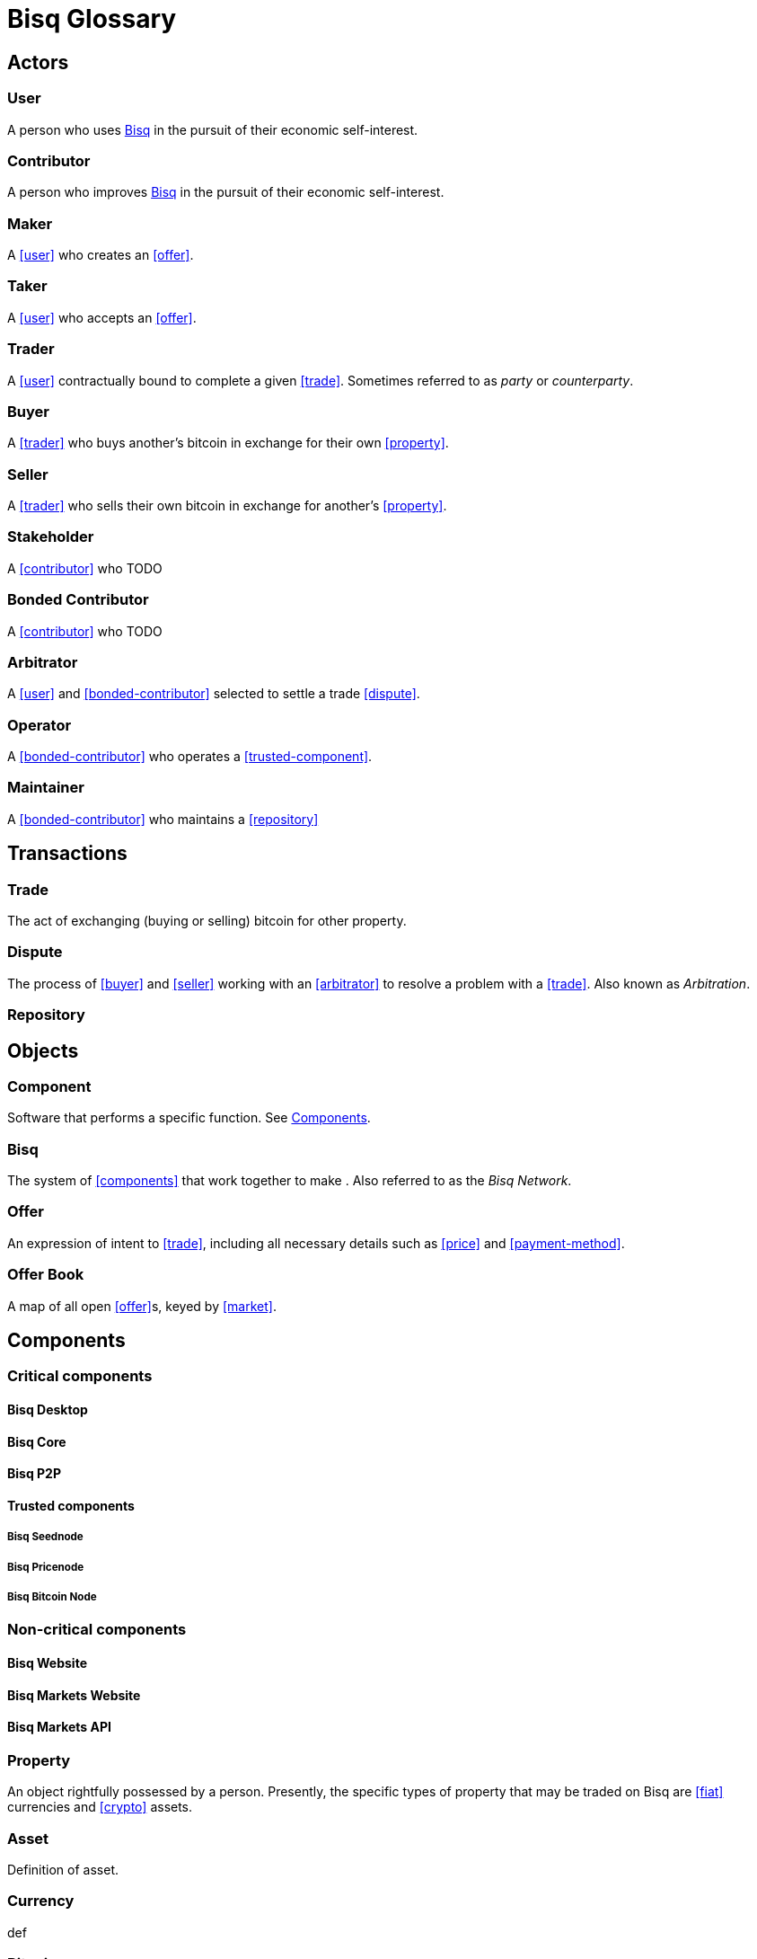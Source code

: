 = Bisq Glossary
// inspired by https://github.com/libbitcoin/libbitcoin/wiki/Glossary


== Actors

=== User
A person who uses <<Bisq>> in the pursuit of their economic self-interest.

=== Contributor
A person who improves <<Bisq>> in the pursuit of their economic self-interest.

=== Maker
A <<user>> who creates an <<offer>>.

=== Taker
A <<user>> who accepts an <<offer>>.

=== Trader
A <<user>> contractually bound to complete a given <<trade>>. Sometimes referred to as _party_ or _counterparty_.

=== Buyer
A <<trader>> who buys another's bitcoin in exchange for their own <<property>>.

=== Seller
A <<trader>> who sells their own bitcoin in exchange for another's <<property>>.

=== Stakeholder
A <<contributor>> who TODO

=== Bonded Contributor
A <<contributor>> who TODO

=== Arbitrator
A <<user>> and <<bonded-contributor>> selected to settle a trade <<dispute>>.

=== Operator
A <<bonded-contributor>> who operates a <<trusted-component>>.

=== Maintainer
A <<bonded-contributor>> who maintains a <<repository>>


== Transactions

=== Trade
The act of exchanging (buying or selling) bitcoin for other property.

=== Dispute
The process of <<buyer>> and <<seller>> working with an <<arbitrator>> to resolve a problem with a <<trade>>. Also known as _Arbitration_.


=== Repository


== Objects

=== Component
Software that performs a specific function. See <<Components>>.

=== Bisq
The system of <<components>> that work together to make . Also referred to as the _Bisq Network_.

=== Offer
An expression of intent to <<trade>>, including all necessary details such as <<price>> and <<payment-method>>.

=== Offer Book
A map of all open <<offer>>s, keyed by <<market>>.


== Components

=== Critical components

==== Bisq Desktop

==== Bisq Core

==== Bisq P2P

==== Trusted components

===== Bisq Seednode

===== Bisq Pricenode

===== Bisq Bitcoin Node

=== Non-critical components

==== Bisq Website

==== Bisq Markets Website

==== Bisq Markets API





=== Property
An object rightfully possessed by a person. Presently, the specific types of property that may be traded on Bisq are <<fiat>> currencies and <<crypto>> assets.

=== Asset
Definition of asset.

=== Currency
def

=== Bitcoin
def

=== Fiat (currency)
def

=== Crypto (currency)
def

=== Depth
The amount of bitcoin currently available for trading in a given market.

=== Spread
// tag::spread[]
The difference between the best (lowest-priced) <<./glossary#offer, offer>> to sell and the best (highest-priced) <<./glossary#offer, offer>> to buy, divided by the market price and expressed as a percentage.
// end::spread[]
[NOTE]
.Example
====
If the best <<glossary#offer, offer>> to sell BTC is **1,050 USD** and the best offer to buy BTC is for **950 USD** and the current market price is **1,000 USD**, then the BTC/USD market spread is `((1050-950)/1000)*100)` or **10%**.
====
[TIP]
.Putting spreads to use
====
Spreads indicate different kinds of opportunities in a market. A 0% spread indicates an opportunity to trade at the market price. A positive spread (as in the example above) indicates an opportunity to make a better offer and get it taken more quickly. A negative spread indicates an opportunity to take an underpriced offer and profit from it. See <<./glossary.adoc#arbitrage, arbitrage>>.
====

=== Market
The trade between a certain pair of assets. As in "the BTC/USD and BTC/XMR markets".

=== Volume
The amount of a given number of units traded in a given time period.

=== Price
and fixed vs distance from market price



=== Payment Method
// tag::payment-method[]
The means by which a <<./glossary#buyer, buyer>> pays a <<./glossary#seller, seller>> for their bitcoin when settling a <<./glossary#trade, trade>>. Each Bisq trade <<./glossary#offer, offer>> specifies the payment method to be used, and both buyer and seller must have access to that payment method to complete the trade. <<./glossary#national-currency, National currency>> payment methods range widely from traditional bank transfers, to money orders by mail, to more modern services like Revolut and Uphold. Cryptocurrency (or <<./glossary#altcoin, altcoin>>) payment methods require transferring payment over a specific altcoin blockchain.
// end::payment-method[]
See: <<payment-methods#, Payment Methods>>.

=== Account

=== Security Deposit
def

=== Multisig Escrow
def

=== Deposit Transaction
def

=== Mining Fee
def

=== Trading Fee
def


